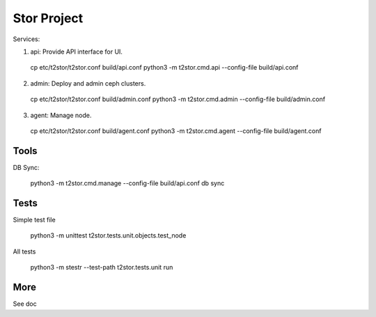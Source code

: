 =================
Stor Project
=================

Services:

1. api: Provide API interface for UI.

  cp etc/t2stor/t2stor.conf build/api.conf
  python3 -m t2stor.cmd.api --config-file build/api.conf

2. admin: Deploy and admin ceph clusters.

  cp etc/t2stor/t2stor.conf build/admin.conf
  python3 -m t2stor.cmd.admin --config-file build/admin.conf

3. agent: Manage node.

  cp etc/t2stor/t2stor.conf build/agent.conf
  python3 -m t2stor.cmd.agent --config-file build/agent.conf


Tools
=====

DB Sync:

  python3 -m t2stor.cmd.manage --config-file build/api.conf db sync

Tests
=====
Simple test file
  
  python3 -m unittest t2stor.tests.unit.objects.test_node

All tests
 
  python3 -m stestr --test-path t2stor.tests.unit run

More
=====
See doc
